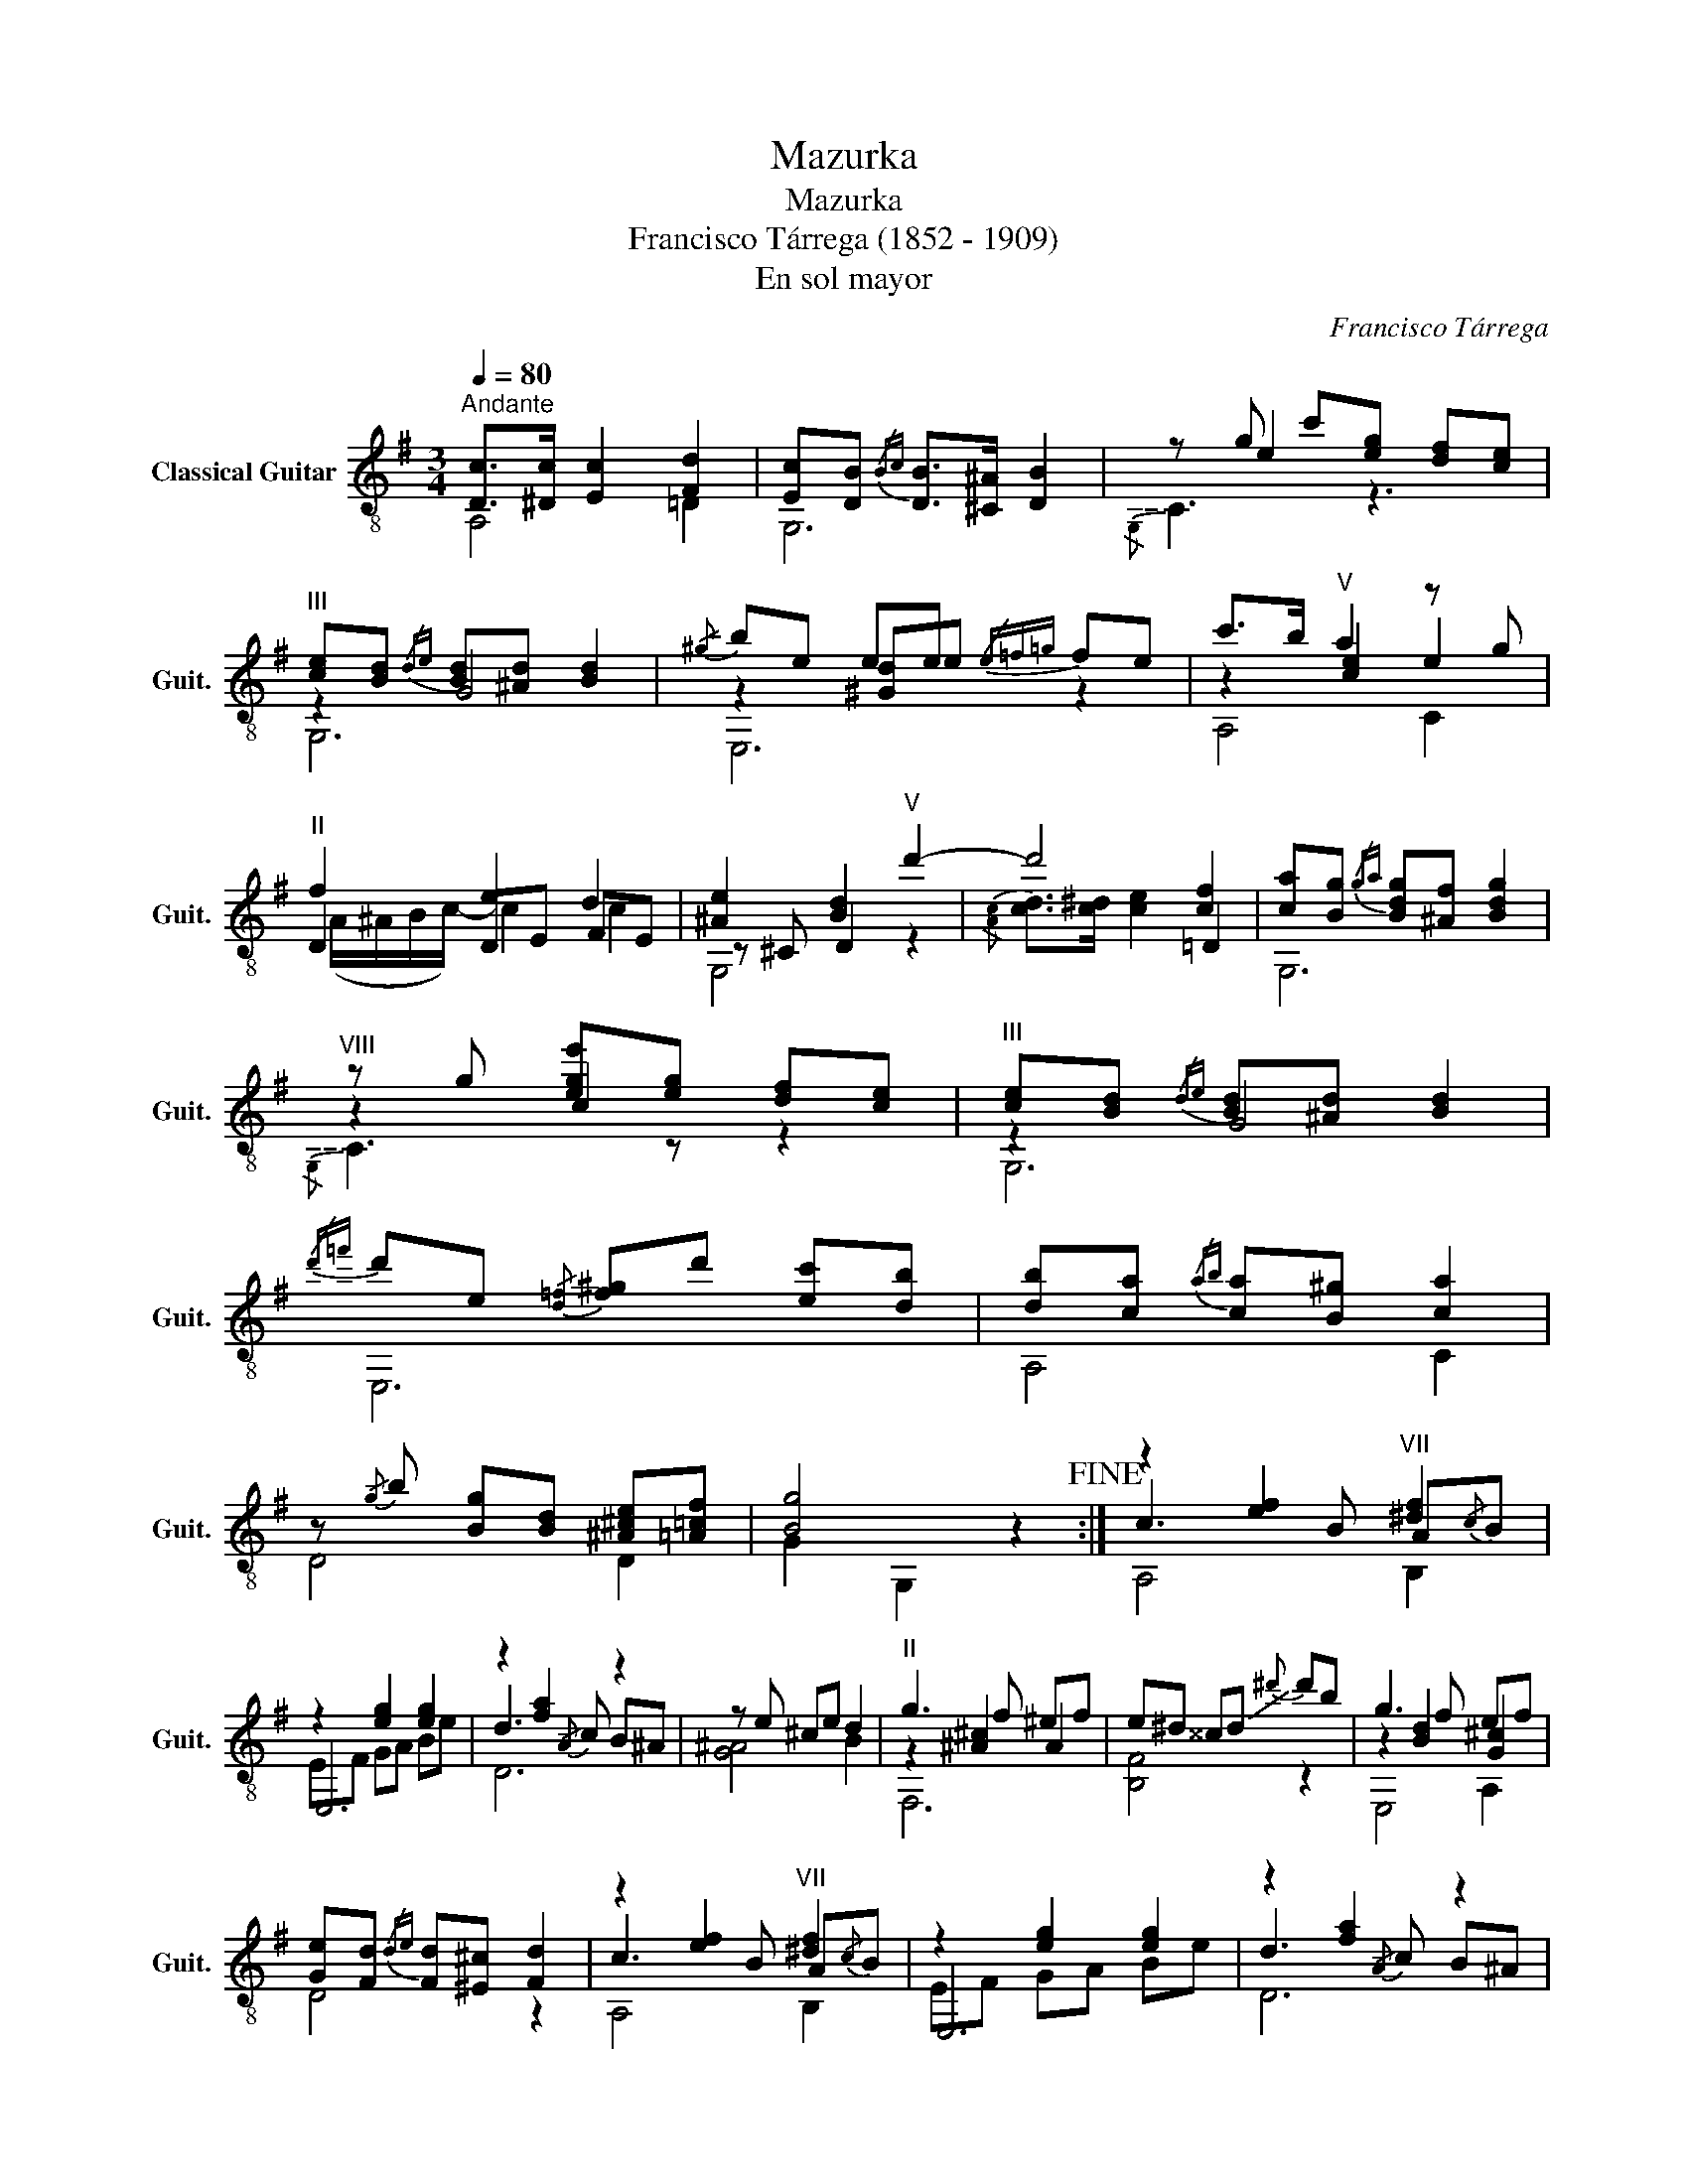 X:1
T:Mazurka
T:Mazurka
T:Francisco Tárrega (1852 - 1909)
T:En sol mayor
C:Francisco Tárrega
%%score ( 1 2 3 4 )
L:1/8
Q:1/4=80
M:3/4
K:G
V:1 treble-8 nm="Classical Guitar" snm="Guit."
V:2 treble-8 
V:3 treble-8 
V:4 treble-8 
V:1
"^Andante" [Dc]>[^Dc] [Ec]2 [Fd]2 | [Ec][DB]{/Bc} [DB]>[^C^A] [DB]2 | z g c'[eg] [df][ce] | %3
"^III" [ce][Bd]{/de} [Bd][^Ad] [Bd]2 |!-(!{/^g} !-)!be ee{/e=f=g} fe | c'>b"^V" a2 z g | %6
"^II" f2 e2 d2 | [^Ae]2 [Bd]2"^V" d'2- | d'4 [cf]2 | [ca][Bg]{/ga} [Bdg][^Af] [Bdg]2 | %10
"^VIII" z g [ege'][eg] [df][ce] |"^III" [ce][Bd]{/de} [Bd][^Ad] [Bd]2 | %12
{/d'=f'} d'e!-(!{/[d=f]} !-)![f^g]d' [ec'][db] | [db][ca]{/ab} [ca][B^g] [ca]2 | %14
 z!-(!{/g} !-)!b [Bg][Bd] [^A^ce][=A=cf] | [Bg]4 z2!fine! :| z2 [ef]2"^VII" [^df]2 | %17
 z2 [eg]2 [eg]2 | z2 [fa]2 z2 | z e ^ce d2 |"^II" g3 f ^ef | e^d ^^c!-(!d!-)!{^d'} d'b | g3 f ef | %23
 [Ge][Fd]{/de} [Fd][^E^c] [Fd]2 | z2 [ef]2"^VII" [^df]2 | z2 [eg]2 [eg]2 | z2 [fa]2 z2 | %27
 z e ^ce d2 |"^II" g3 f ^ef | e^d ^^c!-(!d!-)!{^d'} d'b | g3 f ef | [Ge]>[F=cd] [Fcd]2 z2!D.C.! |] %32
V:2
 A,4 =D2 | G,6 | z e2 z3 | z2 G4 | z2 [^Gd]e z2 | z2 [ce]2 e2 | D2 DE FE | z ^C D2 z2 | x6 | G,6 | %10
 z2 c2 z2 | z2 G4 | E,6 | A,4 C2 | D4 D2 | G2 G,2 z2 :| c3 B A{/c}B | E,6 | d3!-(!{/A} !-)!c B^A | %19
 [G^A]4 B2 | z2 [^A^c]2 A2 | [B,F]4 z2 | z2 [Bd]2 [G^c]2 | x6 | c3 B A{/c}B | E,6 | %26
 d3!-(!{/A} !-)!c B^A | [G^A]4 B2 | z2 [^A^c]2 A2 | [B,F]4 z2 | z2 [Bd]2 [G^c]2 | x6 |] %32
V:3
 x6 | x6 |!-(!{/G,} !-)!C3 z3 | G,6 | E,6 | A,4 C2 | x6 | G,4 z2 | x4 =D2 | x6 | %10
!-(!{/G,} !-)!C3 z z2 | G,6 | x6 | x6 | x6 | x6 :| A,4 B,2 | x6 | D6 | x6 | F,6 | x6 | E,4 A,2 | %23
 D4 z2 | A,4 B,2 | x6 | D6 | x6 | F,6 | x6 | E,4 A,2 | D4 D2 |] %32
V:4
 x6 | x6 | x6 | x6 | x6 | x6 | (A/^A/B/c/-) c2 c2 | x6 |!-(!{/[Ac]} !-)![cd]>[c^d] [ce]2 x2 | x6 | %10
 x6 | x6 | x6 | x6 | x6 | x6 :| x6 | EF GA Be | x6 | x6 | x6 | x6 | x6 | x6 | x6 | EF GA Be | x6 | %27
 x6 | x6 | x6 | x6 | x6 |] %32

